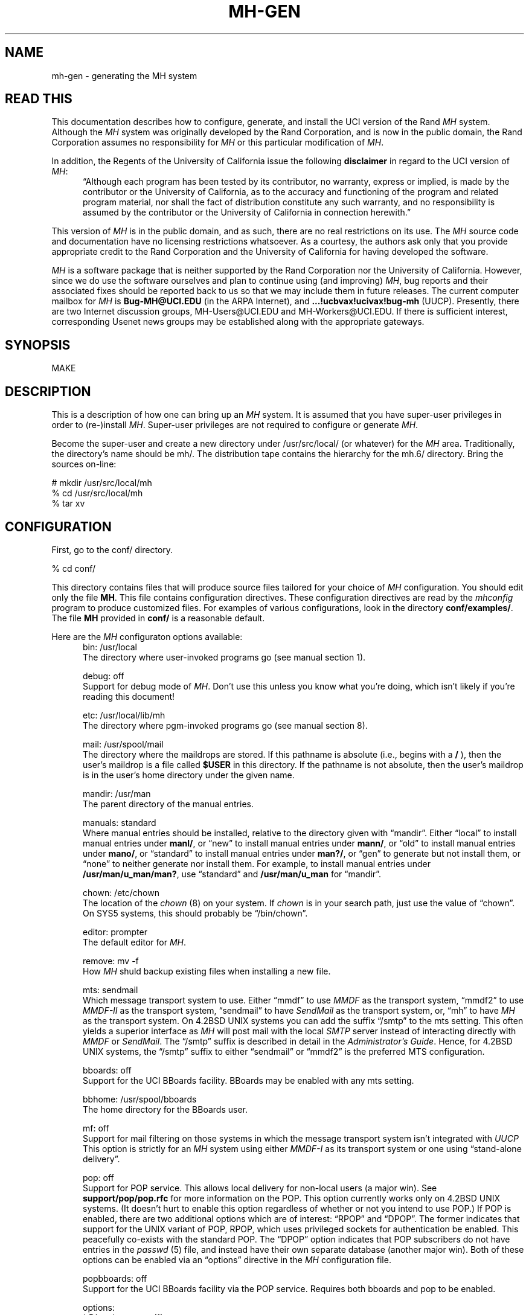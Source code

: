.TH MH-GEN 8 MH [mh.6]
.SH NAME
mh-gen \- generating the MH system
.SH "READ THIS"
This documentation describes how to configure, generate, and install
the UCI version of the Rand \fIMH\fR system.
Although the \fIMH\fR system was originally developed by the Rand Corporation,
and is now in the public domain,
the Rand Corporation assumes no responsibility for \fIMH\fR
or this particular modification of \fIMH\fR.
.PP
In addition,
the Regents of the University of California issue the following
\fBdisclaimer\fR in regard to the UCI version of \fIMH\fR:
.in +.5i
\*(lqAlthough each program has been tested by its contributor,
no warranty, express or implied,
is made by the contributor or the University of California,
as to the accuracy and functioning of the program
and related program material,
nor shall the fact of distribution constitute any such warranty,
and no responsibility is assumed by the contributor
or the University of California in connection herewith.\*(rq
.in -.5i
.PP
This version of \fIMH\fR is in the public domain,
and as such,
there are no real restrictions on its use.
The \fIMH\fR source code and documentation have no licensing restrictions
whatsoever.
As a courtesy,
the authors ask only that you provide appropriate credit to the Rand
Corporation and
the University of California for having developed the software.
.PP
\fIMH\fR is a software package that is neither supported by the Rand
Corporation nor the University of California.
However,
since we do use the software ourselves and plan to continue using (and
improving) \fIMH\fR,
bug reports and their associated fixes should be reported back to us so that
we may include them in future releases.
The current computer mailbox for \fIMH\fR is \fBBug\-MH@UCI.EDU\fR
(in the ARPA Internet),
and \fB...!ucbvax!ucivax!bug\-mh\fR (UUCP).
Presently,
there are two Internet discussion groups, MH\-Users@UCI.EDU
and MH\-Workers@UCI.EDU.
If there is sufficient interest,
corresponding Usenet news groups may be established along with the
appropriate gateways.
.SH SYNOPSIS
MAKE
.SH DESCRIPTION
This is a description of how one can bring up an \fIMH\fR system.
It is assumed that you have super-user privileges in order to
(re\-)install \fIMH\fR.
Super-user privileges are not required to configure or generate \fIMH\fR.
.PP
Become the super-user and create a new directory under /usr/src/local/
(or whatever) for the \fIMH\fR area.
Traditionally, the directory's name should be mh/.
The distribution tape contains the hierarchy for the mh.6/ directory.
Bring the sources on-line:
.sp 1
.nf
# mkdir /usr/src/local/mh
% cd /usr/src/local/mh
% tar xv
.fi
.SH CONFIGURATION
First, go to the conf/ directory.
.sp 1
.nf
% cd conf/
.fi
.sp 1
This directory contains files that will produce source files tailored
for your choice of \fIMH\fR configuration.
You should edit only the file \fBMH\fR.
This file contains configuration directives.
These configuration directives are read by the \fImhconfig\fR program to
produce customized files.
For examples of various configurations,
look in the directory \fBconf/examples/\fR.
The file \fBMH\fR provided in \fBconf/\fR is a reasonable default.
.PP
Here are the \fIMH\fR configuraton options available:
.in +.5i
.ti -.5i
bin: /usr/local
.br
The directory where user\-invoked programs go (see manual section 1).

.ti -.5i
debug: off
.br
Support for debug mode of \fIMH\fR.
Don't use this unless you know what you're doing,
which isn't likely if you're reading this document!

.ti -.5i
etc: /usr/local/lib/mh
.br
The directory where pgm\-invoked programs go (see manual section 8).

.ti -.5i
mail: /usr/spool/mail
.br
The directory where the maildrops are stored.
If this pathname is absolute (i.e., begins with a \fB/\fR\0),
then the user's maildrop is a file called \fB$USER\fR in this directory.
If the pathname is not absolute,
then the user's maildrop is in the user's home directory under the given name.

.ti -.5i
mandir: /usr/man
.br
The parent directory of the manual entries.

.ti -.5i
manuals: standard
.br
Where manual entries should be installed,
relative to the directory given with \*(lqmandir\*(rq.
Either \*(lqlocal\*(rq to install manual entries under \fBmanl/\fR,
or \*(lqnew\*(rq to install manual entries under \fBmann/\fR,
or \*(lqold\*(rq to install manual entries under \fBmano/\fR,
or \*(lqstandard\*(rq to install manual entries under \fBman?/\fR,
or \*(lqgen\*(rq to generate but not install them,
or \*(lqnone\*(rq to neither generate nor install them.
For example,
to install manual entries under \fB/usr/man/u_man/man?\fR,
use \*(lqstandard\*(rq and \fB/usr/man/u_man\fR for \*(lqmandir\*(rq.

.ti -.5i
chown: /etc/chown
.br
The location of the \fIchown\fR\0(8) on your system.
If \fIchown\fR is in your search path,
just use the value of \*(lqchown\*(rq.
On SYS5 systems,
this should probably be \*(lq/bin/chown\*(rq.

.ti -.5i
editor: prompter
.br
The default editor for \fIMH\fR.

.ti -.5i
remove: mv \-f
.br
How \fIMH\fR shuld backup existing files when installing a new file.

.ti -.5i
mts: sendmail
.br
Which message transport system to use.
Either \*(lqmmdf\*(rq to use \fIMMDF\fR as the transport system,
\*(lqmmdf2\*(rq to use \fIMMDF\-II\fR as the transport system,
\*(lqsendmail\*(rq to have \fISendMail\fR as the transport system,
or, \*(lqmh\*(rq to have \fIMH\fR as the transport system.
On 4.2BSD UNIX systems 
you can add the suffix \*(lq/smtp\*(rq to the mts setting.
This often yields a superior interface as \fIMH\fR will post mail with the
local \fISMTP\fR server instead of interacting directly with \fIMMDF\fR or
\fISendMail\fR.
The \*(lq/smtp\*(rq suffix is described in detail in the \fIAdministrator's
Guide\fR.
Hence,
for 4.2BSD UNIX systems,
the \*(lq/smtp\*(rq suffix to either \*(lqsendmail\*(rq or \*(lqmmdf2\*(rq is
the preferred MTS configuration.

.ti -.5i
bboards: off
.br
Support for the UCI BBoards facility.
BBoards may be enabled with any mts setting.

.ti -.5i
bbhome: /usr/spool/bboards
.br
The home directory for the BBoards user.

.ti -.5i
mf: off
.br
Support for mail filtering on those systems in which the message transport
system isn't integrated with \fIUUCP\fR 
This option is strictly for an \fIMH\fR system using either \fIMMDF\-I\fR
as its transport system or one using \*(lqstand\-alone delivery\*(rq.

.ti -.5i
pop: off
.br
Support for POP service.
This allows local delivery for non\-local users
(a major win).
See \fBsupport/pop/pop.rfc\fR for more information on the POP.
This option currently works only on 4.2BSD UNIX systems.
(It doesn't hurt to enable this option regardless of whether or not
you intend to use POP.)
If POP is enabled, there are two additional options which are of interest:
\*(lqRPOP\*(rq and \*(lqDPOP\*(rq.
The former indicates that support for the UNIX variant of POP,
RPOP, which uses privileged sockets for authentication be enabled.
This peacefully co\-exists with the standard POP.
The \*(lqDPOP\*(rq option indicates that POP subscribers do not have
entries in the \fIpasswd\fR\0(5) file,
and instead have their own separate database (another major win).
Both of these options can be enabled via an \*(lqoptions\*(rq directive in the
\fIMH\fR configuration file.

.ti -.5i
popbboards: off
.br
Support for the UCI BBoards facility via the POP service.
Requires both bboards and pop to be enabled.

.ti -.5i
options:
.br
\&`\-D' options to \fIcc\fR\0(1).

.in +.5i
.ti -.5i
ALTOS
.br
Use on XENIX/v7 systems.
Also, be sure to use \*(lqoptions V7\*(rq.

.ti -.5i
ATHENA
.br
\fIrepl\fR will assume `\-nocc\ all' as the default instead of `\-cc\ all'.

.ti -.5i
ATZ
.br
Directs \fIMH\fR to use alpha\-timezones whenever possible.

.ti -.5i
BANG
.br
Directs \fIMH\fR to favor `!' over `@'.

.ti -.5i
BERK
.br
Optional for for 4.{2,3}BSD sites running SendMail.
Makes a lot of simplifying assumptions that makes the code run a bit faster.
Also enables one other change:
\fIscan\fR has a -[no]reverse switch which does the obvious thing.
\fIMH\fR purists hate this.

.ti -.5i
BIND
.br
If you are running with the BIND code under 4.{2,3}BSD,
be sure to define this.

.ti -.5i
BSD42
.br
Use on Berkeley UNIX systems on or after 4.2BSD.

.ti -.5i
BSD41A
.br
Use on 4.1a Berkeley UNIX systems.

.ti -.5i
BSD43
.br
Use on 4.3 Berkeley UNIX systems.
Also, be sure to use \*(lqoptions BSD42\*(rq.

.ti -.5i
COMPAT
.br
If you previously ran a version of \fIMH\fR earlier than mh.4 use this option.
After a short grace period,
remove it and re-{configure,generate,install} everything.

.ti -.5i
DPOP
.br
Enables the POP database, useful only if POP service is enabled.

.ti -.5i
DUMB
.br
Directs \fIMH\fR to minimize address munging.

.ti -.5i
FOLDPROT
.br
Defines the octal value for default folder-protection.
For example, FOLDPROT='\*(lq0700\*(rq'.
The default is \*(lq0711\*(rq.

.ti -.5i
ISI
.br
Tells \fIrepl\fR to be more conservative in generating \*(lqcc:\*(rqs to the
user.

.ti -.5i
LINK
.br
Defines the filename for alternate file name for \fIdist\fR and \fIrepl\fR.
For example, LINK='\*(lq\\\\043\*(rq'.
The default is \*(lq@\*(rq.

.ti -.5i
locname
.br
Hard\-wires the local name for the host \fIMH\fR is running on.
For example, locname='\*(lqPICKLE\*(rq'.
It's probably better to either let UNIX tell \fIMH\fR this information,
or to put the information in the host specific \fBmtstailor\fR file.

.ti -.5i
MHE
.br
Enables crude support for Brien Reid's MHE interface.

.ti -.5i
MHRC
.br
Enables \fIMH\fR to recognize the \fICShell\fR's `~'\-construct.
This is useful for sites that run with a ~/.mhrc for their users.

.ti -.5i
MORE
.br
Defines  the location of the \fImore\fR\0(1) program.
For example, on ALTOS and DUAL systems,
MORE='\*(lq/usr/bin/more\*(rq'.
The default is \*(lq/usr/ucb/more\*(rq.

.ti -.5i
MSGPROT
.br
Defines the octal value for default folder-protection
For example, MSGPROT='\*(lq0600\*(rq'.
The default is \*(lq0644\*(rq.

.ti -.5i
NOMHSEQ
.br
Directs \fIMH\fR to make private sequences the default.

.ti -.5i
OVERHEAD
.br
Enable \fIMH\fR commands to read profile/context from open fd:s
without doing an open(); see mh-profile(5) for the details.

.ti -.5i
RPATHS
.br
Directs \fIinc\fR to note UNIX From: lines as Return-Path: info.

.ti -.5i
RPOP
.br
Enables the RPOP variant of POP, useful only if POP service is enabled.

.ti -.5i
SBACKUP
.br
Defines the prefix string for backup file names.
For example, SBACKUP='\*(lq\\\\043\*(rq'.
The default is \*(lq,\*(rq.

.ti -.5i
SYS5
.br
Use on AT&T SYSTEM 5 UNIX system.

.ti -.5i
TTYD
.br
Support for TTYD.

.ti -.5i
UCI
.br
First, \*(lq_\*(rq and \*(lq#\*(rq are recognized as the prefixes for
scratch files.
Second, support for the UCI group\-leadership mechanism is enabled in
\fIconflict\fR.
Third, support for \fB$HOME/.signature\fR files is enabled.

.ti -.5i
UK
.br
Directs the \fIscan\fR program to generate UK-style dates.

.ti -.5i
V7
.br
Use on V7 UNIX systems.
Also, be sure to use \*(lqoptions void=int\*(rq.

.ti -.5i
WHATNOW
.br
Enable certain \fIMH\fR commands to act differently when $mhdraft set.
.in -.5i

.ti -.5i
ccoptions:
.br
Options given directly to \fIcc\fR\0(1).
The most common is \*(lq\-M\*(rq if you're running \fIMH\fR on an ALTOS.

.ti -.5i
curses: \-lcurses\0\-ltermlib
.br
This should be the loader option required to load the \fItermcap\fR\0(3)
and \fIcurses\fR\0(3) libraries on your system.
On SYS5 systems, it probably should be just \*(lq\-lcurses\*(rq.
Some sites have reported that both \*(lq\-lcurses\*(rq and
\*(lq\-ltermlib\*(rq are necessary.

.ti -.5i
ldoptions:
.br
Options given directly to \fIld\fR\0(1) (via \fIcc\fR\0) at the beginning
of the command line.
Useful for machines which require arguments to tell \fIld\fR to increase the
stack space (e.g. the Gould, which uses \*(lq\-m\08\*(rq).
Usually, \*(lq\-ns\*(rq is a good choice in any event.

.ti -.5i
ldoptlibs:
.br
Options given directly to \fIld\fR\0(1) (via \fIcc\fR\0) at the end of the
command line.
The two most common are:
\*(lq\-ldbm\*(rq if you're running MMDF with the \fIdbm\fR package;
and, \*(lq\-lndir\*(rq if you are generating \fIMH\fR on a system
which does not load the new directory access mechanism by default
(e.g., 4.1BSD, SYS5).
If you don't have \fIlibndir\fR on your system,
the sources are in \fBmiscellany/libndir/\fR.

.ti -.5i
oldload: off
.br
Support for the ALTOS loader.

.ti -.5i
ranlib: on
.br
Support for systems with \fIranlib\fR\0(1).
For SYSTEM 5 systems,
this should be \*(lqoff\*(rq which tells \fIMH\fR to use \fIlorder\fR and
\fItsort\fR instead.
Some SYSTEM 5 sites reported that running this isn't always sufficient.
If this is the case,
then you should edit \fBconf/makefiles/uip\fR to include
\fB\&../sbr/libmh.a\fR and \fB../zotnet/libzot.a\fR twice in the LIBES
variable.

.ti -.5i
tma: off
.br
Support for the TTI \fItrusted mail agent\fR (TMA).
Although the TTI TMA is \fBnot\fR in the public domain,
the \fIMH\fR support for the TTI TMA \fBis\fR in the public domain.
You should enable this option only if you are licensed to run the TMA
software
(otherwise, you don't have the software in your \fIMH\fR source tree).
.in -.5i
.PP
Now edit \fBconf/config/mtstailor\fR,
depending on your choice of the setting
for mts in the \fIMH\fR configuration file.
for an mts setting of \*(lqmh\*(rq,
look at the file \fBconf/tailor/mhmts\fR;
for an mts setting of \*(lqsendmail\*(rq, \*(lqsendmail/smtp\*(rq,
\*(lqmmdf/smtp\*(rq, or \*(lqmmdf2/smtp\*(rq,
look at the file \fBconf/tailor/sendmts\fR;
and,
for an mts setting of \*(lqmmdf\*(rq, or  \*(lqmmdf2\*(rq,
look at the file \fBconf/tailor/mmdf\fR.
.PP
Now install the configured files into the source areas.
.sp 1
.nf
% make
% mhconfig MH
.fi
.PP
You now proceed based on your choice of a transport system
(the setting for mts above).
The best interface is achieved with \*(lqsendmail\*(rq
followed by \*(lqmmdf\*(rq or (\*(lqmmdf2\*(rq),
and then \*(lqmh\*(rq (stand\-alone delivery, not recommended).
.SS SENDMAIL
If you want \fISendMail\fR to transport messages for \fIMH\fR,
then go to the mts/sendmail/ directory.
.sp 1
.nf
% cd ../mts/sendmail/
.fi
.sp 1
This directory contains files whose definitions correspond to the
configuration of your \fISendMail\fR system.
If you have enabled BBoards or POP service,
then you will need to re\-configure \fISendMail\fR.
First, in the \*(lqlocal info\*(rq section of your site's
\fISendMail\fR configuration file,
choose a free macro/class (B is used in this distribution),
and add these lines:
.sp 1
.in +.5i
.nf
# BBoards support
DBbboards
CBbboards
.fi
.in -.5i
.sp 1
Second, immediately after the inclusion of the zerobase file,
in the \*(lqmachine dependent part of ruleset zero\*(rq section,
add these lines:
.sp 1
.in +.5i
.nf
# resolve names for the BBoards system
R$+<@$=B>		$#bboards$@$2$:$1		topic@bboards
.fi
.in -.5i
.sp 1
Third, add the line
.sp 1
.in +.5i
.nf
include(bboardsMH.m4)
.fi
.in -.5i
.sp 1
after the line
.sp 1
.in +.5i
.nf
include(localm.m4)
.fi
.in -.5i
.sp 1
in your site's \fISendMail\fR configuration file.
Finally, you should link the file \fBmts/sendmail/bboardsMH.m4\fR into your
\fISendMail\fR cf/ directory and re\-configure \fISendMail\fR.
.PP
If you have enabled POP service,
a similar procedure must be used on the POP service host,
to re\-configure \fISendMail\fR.
First, in the \*(lqlocal info\*(rq section of your site's
\fISendMail\fR configuration file,
choose a free macro/class (P is used in this distribution),
and add these lines:
.sp 1
.in +.5i
.nf
# POP support
DPpop
CPpop
.fi
.in -.5i
.sp 1
Second, immediately after the inclusion of the zerobase file,
in the \*(lqmachine dependent part of ruleset zero\*(rq section,
add these lines:
.sp 1
.in +.5i
.nf
# resolve names for the POP system
R$+<@$=P>		$#pop$@$2$:$1			subscriber@pop
.fi
.in -.5i
.sp 1
Third, add the line
.sp 1
.in +.5i
.nf
include(popMH.m4)
.fi
.in -.5i
.sp 1
after the line
.sp 1
.in +.5i
.nf
include(localm.m4)
.fi
.in -.5i
.sp 1
in your site's \fISendMail\fR configuration file.
Finally, you should link the file \fBmts/sendmail/popMH.m4\fR into your
\fISendMail\fR cf/ directory and re\-configure \fISendMail\fR.
.SS MMDF
If you want \fIMMDF\fR to be your transport service,
and have \fBNOT\fR specified \*(lqmmdf/smtp\*(rq (or \*(lqmmdf2/smtp\*(rq)
as your mts setting,
then go to the mmdf/ directory.
(If you're using \*(lqmmdf/smtp\*(rq or \*(lqmmdf2/smtp\*(rq
as your mts setting, then skip to the next section.)
.sp 1
.nf
% cd ../mts/mmdf/
.fi
.sp 1
This directory contains files whose definitions correspond to the
configuration of your \fIMMDF\fR system.
.PP
If you're running \fIMMDF\-I\fR,
then copy the following files from wherever you keep the \fIMMDF\fR sources
to this directory: mmdf/h/ch.h, mmdf/h/conf.h, utildir/conf_util.h,
utildir/ll_log.h, mmdf/h/mmdf.h, utildir/util.h, mmdf/mmdf_lib.a,
and utildir/util_lib.a.
.PP
If you're running \fIMMDF\-II\fR,
then copy the following files from where you keep the \fIMMDF\fR sources
to this directory: h/ch.h, h/conf.h, h/dm.h, h/ll_log.h, h/mmdf.h, h/util.h,
and lib/libmmdf.a
.PP
If you have enabled bboards,
then the directories \fBsupport/bboards/mmdfI\fR
and \fBsupport/bboards/mmdfII\fR
contain information you'll need to
put a UCI BBoards channel in your \fIMMDF\fR configuration.
Similarly, if you have enabled option \*(lqmf\*(rq and are
running \fIMMDF\-I\fR,
then the \fBzotnet/mf/mmdfI/\fR directory contains information you'll need to
put a \fIUUCP\fR channel in your \fIMMDF\-I\fR configuration.
Finally, the directory \fBsupport/pop/mmdfII\fR contains information you'll
need to put a POP channel in your \fIMMDF\-II\fR configuration.
.SS MMDF/SMTP
If you are using \*(lqmmdf/smtp\*(rq as your mts setting,
then no futher MTS\-specific action is required on your part!
.SS MMDF2/SMTP
If you are using \*(lqmmdf2/smtp\*(rq as your mts setting,
then no futher MTS\-specific action is required on your part!
.SS "STAND\-ALONE DELIVERY"
If, instead, you want \fIMH\fR to handle its own mail delivery,
then no futher MTS\-specific action is required on your part!
.SH GENERATION
Go to the mh.6/ directory and generate the system.
.sp 1
.nf
% cd ../; make
.fi
.PP
This will cause a complete generation of the \fIMH\fR system.
If all goes well, proceed with installation.
If not, complain, as there \*(lqshould be no problems\*(rq at this step.
.SH INSTALLATION
If the directories you chose for the user\-programs and
support\-programs
(\*(lqbin\*(rq and \*(lqetc\*(rq in the \fBconf/MH\fR file)
don't exist,
you should create them at this point.
.PP
Before proceeding,
you should familiarize yourself with the \fIAdministrator's Guide\fR.
To generate an \fInroff\fR version, go to the doc/ directory
and type:
.sp 1
.nf
% (cd doc/; make ADMIN.doc)
.fi
.sp 1
To generate a \fItroff\fR version, type
.sp 1
.nf
% (cd doc/; make guide)
.fi
.sp 1
instead.
.PP
If you're already running \fIMH\fR at your site,
you should also read the \fImh.6\fR changes document.
The sources are in \fBpapers/mh6/\fR.
.PP
Next, if you enabled support for the UCI BBoards facility,
then create a login
called \*(lqbboards\*(rq with the following characteristics:
home directory is \fB/usr/spool/bboards/\fR with mode 755
(actually, use the value for \*(lqbbhome\*(rq given in the \fIMH\fR
configuration file),
login shell is \fB/bin/csh\fR (or \fB/bin/sh\fR),
and, encrypted password field is \*(lq*\*(rq.
The \*(lqbboards\*(rq login should own the \fB/usr/spool/bboards/\fR
directory.
In addition to creating \fB/usr/spool/bboards/\fR,
also create \fB/usr/spool/bboards/etc/\fR
and \fB/usr/spool/bboards/archive/\fR.
These directories should also be owned by the \*(lqbboards\*(rq login.
.PP
If you enabled support for POP,
then on the POP service host,
create a login called \*(lqpop\*(rq with the following characteristics:
home directory is \fB/usr/spool/pop/\fR with mode 755,
login shell is \fB/bin/csh\fR,
and, encrypted password field is \*(lq*\*(rq.
If you don't have \fB/bin/csh\fR on your system (V7),
then \fB/bin/sh\fR is just fine.
The \*(lqpop\*(rq login should own the \fB/usr/spool/pop/\fR directory.
.PP
If this is not the first time you have installed \fIMH\fR,
you may wish to preserve the following files:

.nf
.in +.5i
.ta \w'VeryVeryBigDirectoryName  'u
\fIdirectory\fR	\fIfiles\fR
etc/	MailAliases, mtstailor
/usr/spool/bboards/	BBoards, \&.cshrc, \&.mh\(ruprofile
/usr/spool/bboards/etc/	*
.re
.in -.5i
.fi
.PP
As the super-user, and from the mh.6/ directory, install the system.
.sp 1
.nf
# make inst\-all
.fi
.sp 1
This will cause the \fIMH\fR 
processes and files to be transferred to the appropriate areas
with the appropriate attributes.
.SH TAILORING
See the \fIAdministrator's Guide\fR for information on tailoring \fIMH\fR for
the MTS, BBoards, and POP.
.SH DOCUMENTATION
In addition to this document,
the administrator's guide,
and the user's manual,
there are several documents referenced by the user's manual which may be
useful.
The sources for all of these can be found under the \fBpapers/\fR directory.
.SH "OTHER THINGS"
Consult the directory \fBmiscellany/\fR for the sources to a number of things
which aren't part of the mainstream \fIMH\fR distribution,
but which are still quite useful.
.SH FILES
Too numerous to mention.  Really.
.SH "SEE ALSO"
make(1)
.SH BUGS
The \fImhconfig\fR program should be smarter.
.PP
The Makefiles should know when \fImhconfig\fR has been run and force
\*(lqmake clean\*(rq behavior.
